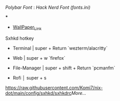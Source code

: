 [[Polybar Font]] : [[Hack Nerd Font (fonts.ini)]]


[[file:https://raw.githubusercontent.com/Komi7/resources/main/nixos-wall.png]] 

***

[[file:https://raw.githubusercontent.com/Komi7/resources/main/screenshot/nixos-full-screen.png]]


- [[https://github.com/Komi7/random-wallpaper/blob/main/wallhaven-we1d5r.png][WallPaper_Link]]


 
 
 
 Sxhkd hotkey
- Terminal | super + Return  `wezterm/alacritty`

- Web | super + w  `firefox`

- File-Manager | super + shift + Return `pcmanfm`

- Rofi  │ super + s

[[https://raw.githubusercontent.com/Komi7/nix-dot/main/config/sxhkd/sxhkdrc]][[More...]]
